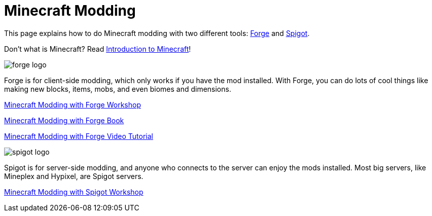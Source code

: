 = Minecraft Modding

This page explains how to do Minecraft modding with two different tools: http://files.minecraftforge.net/[Forge] and https://www.spigotmc.org/[Spigot].

Don't what is Minecraft? Read https://github.com/devoxx4kids/materials/blob/master/workshops/minecraft/minecraft-intro.adoc[Introduction to Minecraft]!

image::images/forge-logo.png[]

Forge is for client-side modding, which only works if you have the mod installed. With Forge, you can do lots of cool things like making new blocks, items, mobs, and even biomes and dimensions.

link:readme-forge.asciidoc[Minecraft Modding with Forge Workshop]

http://shop.oreilly.com/product/0636920036562.do[Minecraft Modding with Forge Book]

http://www.infiniteskills.com/training/minecraft-modding-with-forge.html?network=coverqr[Minecraft Modding with Forge Video Tutorial]

image::images/spigot-logo.png[]

Spigot is for server-side modding, and anyone who connects to the server can enjoy the mods installed. Most big servers, like Mineplex and Hypixel, are Spigot servers.

link:readme-spigot.asciidoc[Minecraft Modding with Spigot Workshop]
